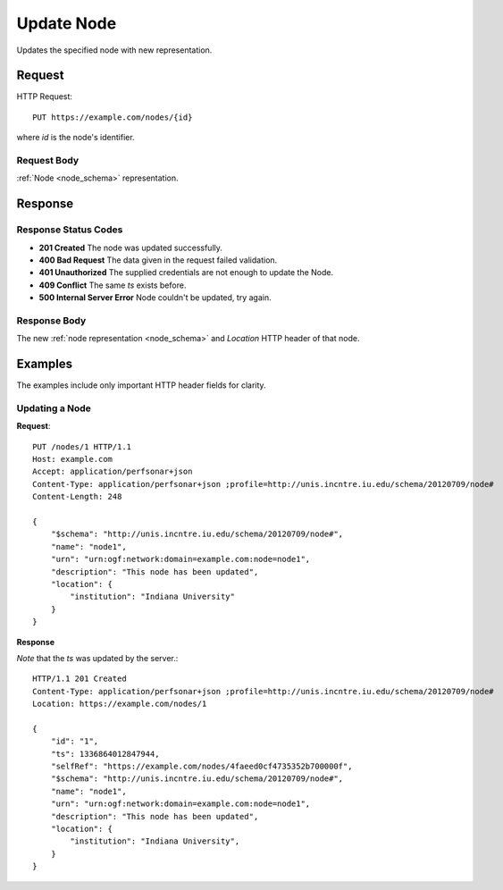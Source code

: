 .. _node_update:

Update Node
===========

Updates the specified node with new representation.


Request
--------

HTTP Request::
    
    PUT https://example.com/nodes/{id}

where `id` is the node's identifier.


Request Body
~~~~~~~~~~~~

:ref:`Node <node_schema>` representation.


Response
--------

Response Status Codes
~~~~~~~~~~~~~~~~~~~~~~
* **201 Created** The node was updated successfully.
* **400 Bad Request** The data given in the request failed validation.
* **401 Unauthorized** The supplied credentials are not enough to update the Node.
* **409 Conflict** The same `ts` exists before.
* **500 Internal Server Error** Node couldn't be updated, try again.


Response Body
~~~~~~~~~~~~~~
The new :ref:`node representation <node_schema>` and 
`Location` HTTP header of that node.


Examples
--------

The examples include only important HTTP header fields for clarity.


Updating a Node
~~~~~~~~~~~~~~~~


**Request**::

    PUT /nodes/1 HTTP/1.1    
    Host: example.com
    Accept: application/perfsonar+json
    Content-Type: application/perfsonar+json ;profile=http://unis.incntre.iu.edu/schema/20120709/node#
    Content-Length: 248
    
    {
        "$schema": "http://unis.incntre.iu.edu/schema/20120709/node#",
        "name": "node1",
        "urn": "urn:ogf:network:domain=example.com:node=node1",
        "description": "This node has been updated",
        "location": {
            "institution": "Indiana University"
        }
    }

**Response**

*Note* that the `ts` was updated by the server.::

    HTTP/1.1 201 Created    
    Content-Type: application/perfsonar+json ;profile=http://unis.incntre.iu.edu/schema/20120709/node#
    Location: https://example.com/nodes/1
    
    {
        "id": "1", 
        "ts": 1336864012847944, 
        "selfRef": "https://example.com/nodes/4faeed0cf4735352b700000f", 
        "$schema": "http://unis.incntre.iu.edu/schema/20120709/node#",
        "name": "node1",
        "urn": "urn:ogf:network:domain=example.com:node=node1", 
        "description": "This node has been updated", 
        "location": {
            "institution": "Indiana University", 
        }
    }
    

